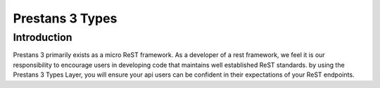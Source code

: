 Prestans 3 Types
================


Introduction
------------

Prestans 3 primarily exists as a micro ReST framework. As a developer of a rest framework, we feel it is our
responsibility to encourage users in developing code that maintains well established ReST standards. by using the
Prestans 3 Types Layer, you will ensure your api users can be confident in their expectations of your ReST endpoints.